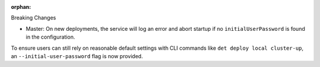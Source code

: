 :orphan:

Breaking Changes

-  Master: On new deployments, the service will log an error and abort startup if no
   ``initialUserPassword`` is found in the configuration.

To ensure users can still rely on reasonable default settings with CLI commands like ``det deploy
local cluster-up``, an ``--initial-user-password`` flag is now provided.
